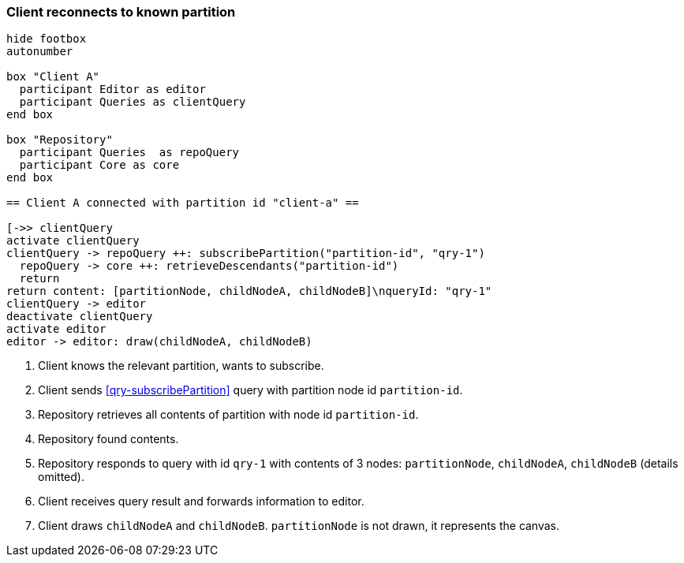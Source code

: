 === Client reconnects to known partition
[plantuml,reconnectKnownPartition,svg]
----
hide footbox
autonumber

box "Client A"
  participant Editor as editor
  participant Queries as clientQuery
end box

box "Repository"
  participant Queries  as repoQuery
  participant Core as core
end box

== Client A connected with partition id "client-a" ==

[->> clientQuery
activate clientQuery
clientQuery -> repoQuery ++: subscribePartition("partition-id", "qry-1")
  repoQuery -> core ++: retrieveDescendants("partition-id")
  return
return content: [partitionNode, childNodeA, childNodeB]\nqueryId: "qry-1"
clientQuery -> editor
deactivate clientQuery
activate editor
editor -> editor: draw(childNodeA, childNodeB)
----
1. Client knows the relevant partition, wants to subscribe.
2. Client sends <<qry-subscribePartition>> query with partition node id `partition-id`.
3. Repository retrieves all contents of partition with node id `partition-id`.
4. Repository found contents.
5. Repository responds to query with id `qry-1` with contents of 3 nodes: `partitionNode`, `childNodeA`, `childNodeB` (details omitted).
6. Client receives query result and forwards information to editor.
7. Client draws `childNodeA` and `childNodeB`.
`partitionNode` is not drawn, it represents the canvas.
